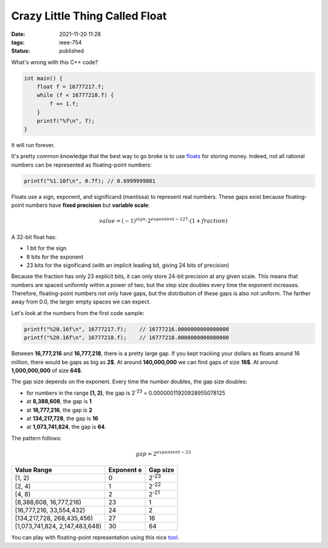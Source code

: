 Crazy Little Thing Called Float
###############################

:date: 2021-11-20 11:28
:tags: ieee-754
:status: published

.. image:: images/ladder.jpg
    :alt: ladder with missing steps
    :class: image-process-article-image

What's wrong with this C++ code?

.. code-block:: c++

    int main() {
        float f = 16777217.f;
        while (f < 16777218.f) {
            f += 1.f;
        }
        printf("%f\n", f);
    }

It will run forever.

It's pretty common knowledge that the best way to go broke is to use `floats <https://en.wikipedia.org/wiki/Single-precision_floating-point_format>`_ for storing money. Indeed, not all rational numbers can be represented as floating-point numbers:

.. code-block:: c++

    printf("%1.10f\n", 0.7f); // 0.6999999881

Floats use a sign, exponent, and significand (mantissa) to represent real numbers. These gaps exist because floating-point numbers have **fixed precision** but **variable scale**:

.. math::
    value = (-1)^{sign} \cdot 2^{expontent - 127} \cdot (1 + fraction)

A 32-bit float has:

* 1 bit for the sign
* 8 bits for the exponent
* 23 bits for the significand (with an implicit leading bit, giving 24 bits of precision)

Because the fraction has only 23 explicit bits, it can only store 24-bit precision at any given scale. This means that numbers are spaced uniformly within a power of two, but the step size doubles every time the exponent increases. Therefore, floating-point numbers not only have gaps, but the distribution of these gaps is also not uniform. The farther away from 0.0, the larger empty spaces we can expect.

Let's look at the numbers from the first code sample:

.. code-block:: c++

    printf("%20.16f\n", 16777217.f);    // 16777216.0000000000000000
    printf("%20.16f\n", 16777218.f);    // 16777218.0000000000000000

Between **16,777,216** and **16,777,218**, there is a pretty large gap.
If you kept tracking your dollars as floats around 16 million, there would be gaps as big as **2$**. At around **140,000,000** we can find gaps of size **16$**. At around **1,000,000,000** of size **64$**.

The gap size depends on the exponent. Every time the number doubles, the gap size doubles:

* for numbers in the range **[1, 2)**, the gap is 2\ :sup:`-23` = 0.00000011920928955078125
* at **8,388,608**, the gap is **1**
* at **16,777,216**, the gap is **2**
* at **134,217,728**, the gap is **16**
* at **1,073,741,824**, the gap is **64**.

The pattern follows:

.. math::
    gap = 2^{expontent - 23}

====================================  ==============  =======================
Value Range                             Exponent e     Gap size
====================================  ==============  =======================
[1, 2)                                  0              2\ :sup:`-23`
[2, 4)                                  1              2\ :sup:`-22`
[4, 8)                                  2              2\ :sup:`-21`
[8,388,608, 16,777,216)                 23                   1
[16,777,216, 33,554,432)                24                   2
[134,217,728, 268,435,456)              27                  16
[1,073,741,824, 2,147,483,648)          30                  64
====================================  ==============  =======================

You can play with floating-point representation using this nice `tool <https://float.exposed/0x4b800001>`_.